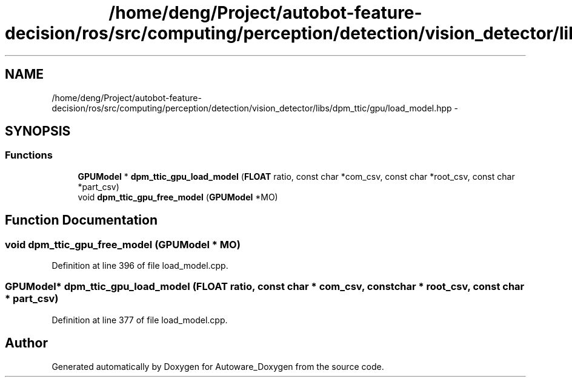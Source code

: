 .TH "/home/deng/Project/autobot-feature-decision/ros/src/computing/perception/detection/vision_detector/libs/dpm_ttic/gpu/load_model.hpp" 3 "Fri May 22 2020" "Autoware_Doxygen" \" -*- nroff -*-
.ad l
.nh
.SH NAME
/home/deng/Project/autobot-feature-decision/ros/src/computing/perception/detection/vision_detector/libs/dpm_ttic/gpu/load_model.hpp \- 
.SH SYNOPSIS
.br
.PP
.SS "Functions"

.in +1c
.ti -1c
.RI "\fBGPUModel\fP * \fBdpm_ttic_gpu_load_model\fP (\fBFLOAT\fP ratio, const char *com_csv, const char *root_csv, const char *part_csv)"
.br
.ti -1c
.RI "void \fBdpm_ttic_gpu_free_model\fP (\fBGPUModel\fP *MO)"
.br
.in -1c
.SH "Function Documentation"
.PP 
.SS "void dpm_ttic_gpu_free_model (\fBGPUModel\fP * MO)"

.PP
Definition at line 396 of file load_model\&.cpp\&.
.SS "\fBGPUModel\fP* dpm_ttic_gpu_load_model (\fBFLOAT\fP ratio, const char * com_csv, const char * root_csv, const char * part_csv)"

.PP
Definition at line 377 of file load_model\&.cpp\&.
.SH "Author"
.PP 
Generated automatically by Doxygen for Autoware_Doxygen from the source code\&.
